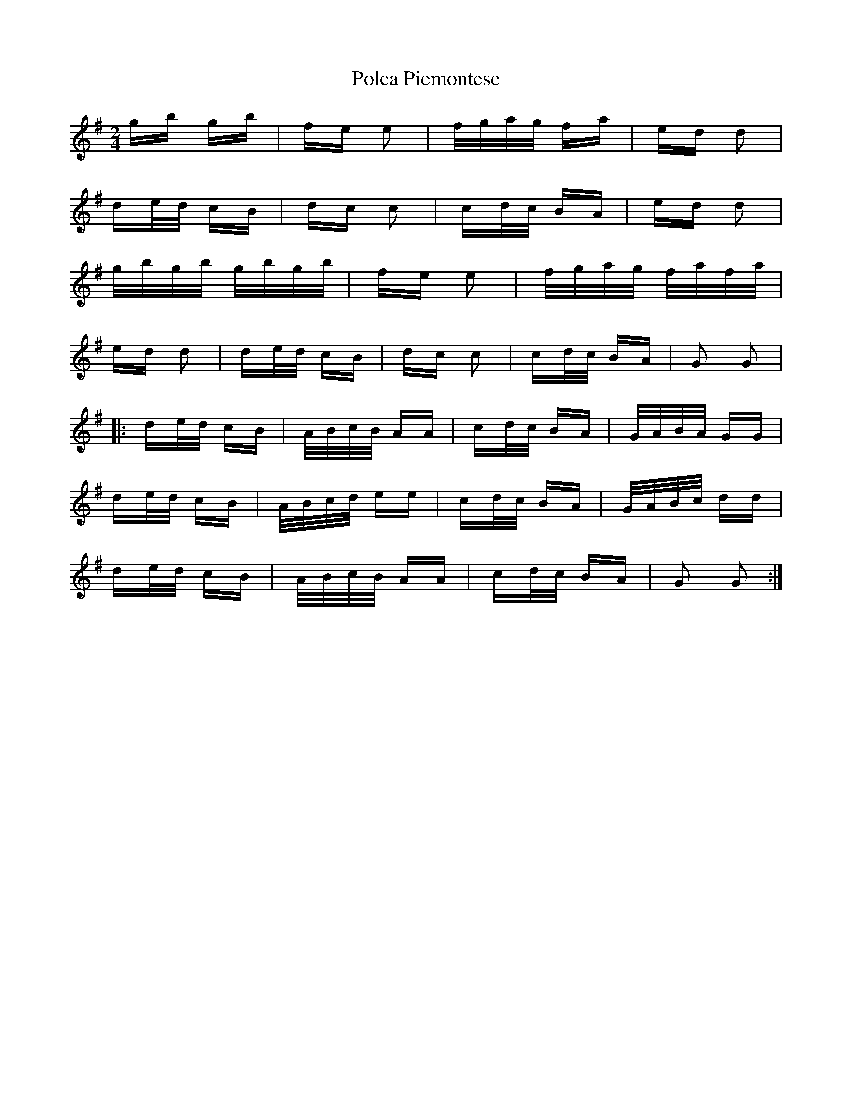 X: 32684
T: Polca Piemontese
R: polka
M: 2/4
K: Gmajor
gb gb|fe e2|f/g/a/g/ fa|ed d2|
de/d/ cB|dc c2|cd/c/ BA|ed d2|
g/b/g/b/ g/b/g/b/|fe e2|f/g/a/g/ f/a/f/a/|
ed d2|de/d/ cB|dc c2|cd/c/ BA|G2 G2|
|:de/d/ cB|A/B/c/B/ AA|cd/c/ BA|G/A/B/A/ GG|
de/d/ cB|A/B/c/d/ ee|cd/c/ BA|G/A/B/c/ dd|
de/d/ cB|A/B/c/B/ AA|cd/c/ BA|G2 G2:|

